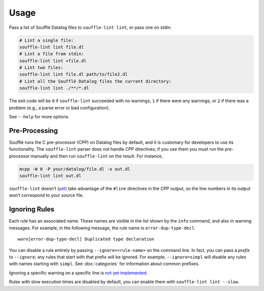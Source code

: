 =====
Usage
=====

Pass a list of Soufflé Datalog files to ``souffle-lint lint``, or pass
one on stdin:

.. code-block:: bash

   # Lint a single file:
   souffle-lint lint file.dl
   # Lint a file from stdin:
   souffle-lint lint <file.dl
   # Lint two files:
   souffle-lint lint file.dl path/to/file2.dl
   # Lint all the Soufflé Datalog files the current directory:
   souffle-lint lint ./**/*.dl

The exit code will be ``0`` if ``souffle-lint`` succeeded with no warnings,
``1`` if there were any warnings, or ``2`` if there was a problem (e.g., a parse
error or bad configuration).

See ``--help`` for more options.

Pre-Processing
==============

Soufflé runs the C pre-processor (CPP) on Datalog files by default, and it is
customary for developers to use its functionality. The ``souffle-lint`` parser
does not handle CPP directives; if you use them you must run the pre-processor
manually and then run ``souffle-lint`` on the result. For instance,

.. code-block:: bash

   mcpp -W 0 -P your/datalog/file.dl -o out.dl
   souffle-lint lint out.dl

``souffle-lint`` doesn’t (`yet <17_>`_) take advantage of the ``#line``
directives in the CPP output, so the line numbers in its output won’t correspond
to your source file.

.. _17: https://github.com/langston-barrett/souffle-lint/issues/17

Ignoring Rules
==============

Each rule has an associated name. These names are visible in the list shown by
the ``info`` command, and also in warning messages. For example, in the
following message, the rule name is ``error-dup-type-decl``:

::

   warn[error-dup-type-decl] Duplicated type declaration

You can disable a rule entirely by passing ``--ignore=<rule-name>`` on the
command line. In fact, you can pass a *prefix* to ``--ignore``; any rules that
start with that prefix will be ignored. For example, ``--ignore=simpl`` will
disable any rules with names starting with ``simpl``. See :doc:`categories` for
information about common prefixes.

Ignoring a specific warning on a specific line is `not yet implemented
<https://github.com/langston-barrett/souffle-lint/issues/5>`_.

..
   You can ignore a warning for a specific line by by placing a comment of the
   form `ignore[<warning-name>]` on the line before, e.g.,

   .. code-block:: bash

      // ignore[simpl-binop-id]
      one(0 + 1).

Rules with slow execution times are disabled by default, you can enable them
with ``souffle-lint lint --slow``.
